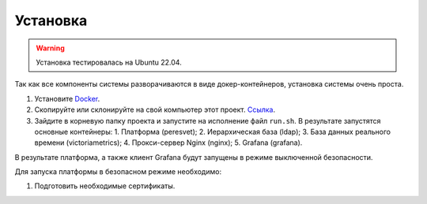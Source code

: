 Установка
=========
.. warning::

   Установка тестировалась на Ubuntu 22.04.

Так как все компоненты системы разворачиваются в виде докер-контейнеров,
установка системы очень проста.

1. Установите `Docker <https://docs.docker.com/get-docker/>`_.
2. Скопируйте или склонируйте на свой компьютер этот проект.
   `Ссылка <https://github.com/mp-co-ru/mpc-peresvet>`_.
3. Зайдите в корневую папку проекта и запустите на исполнение файл ``run.sh``.
   В результате запустятся основные контейнеры:
   1. Платформа (peresvet);
   2. Иерархическая база (ldap);
   3. База данных реального времени (victoriametrics);
   4. Прокси-сервер Nginx (nginx);
   5. Grafana (grafana).

В результате платформа, а также клиент Grafana будут запущены в режиме
выключенной безопасности.

Для запуска платформы в безопасном режиме необходимо:

1. Подготовить необходимые сертификаты.
